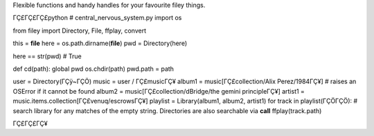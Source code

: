 Flexible functions and handy handles for your favourite filey things.

ΓÇ£ΓÇ£ΓÇ£python # central_nervous_system.py import os

from filey import Directory, File, ffplay, convert

this = **file** here = os.path.dirname(**file**) pwd = Directory(here)

here == str(pwd) # True

def cd(path): global pwd os.chdir(path) pwd.path = path

.. raw:: html

   <!-- c = Directory('c:/') -->

.. raw:: html

   <!-- e = Directory('e:/') -->

.. raw:: html

   <!-- f = Directory('f:/') -->

user = Directory(ΓÇÿ~ΓÇÖ) music = user / ΓÇ£musicΓÇ¥ album1 =
music[ΓÇ£collection/Alix Perez/1984ΓÇ¥] # raises an OSError if it cannot be
found album2 = music[ΓÇ£collection/dBridge/the gemini principleΓÇ¥] artist1
= music.items.collection[ΓÇ£venuq/escrowsΓÇ¥] playlist = Library(album1,
album2, artist1) for track in playlist(ΓÇÖΓÇÖ): # search library for any
matches of the empty string. Directories are also searchable via
**call** ffplay(track.path)

ΓÇ£ΓÇ£ΓÇ¥

